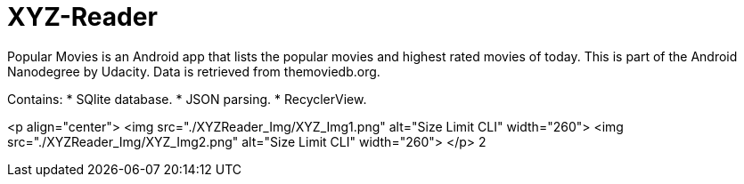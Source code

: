 # XYZ-Reader

Popular Movies is an Android app that lists the popular movies and highest rated movies of today.
This is part of the Android Nanodegree by Udacity. Data is retrieved from themoviedb.org.


Contains:
* SQlite database.
* JSON parsing.
* RecyclerView.

<p align="center">
  <img src="./XYZReader_Img/XYZ_Img1.png" alt="Size Limit CLI" width="260">
  <img src="./XYZReader_Img/XYZ_Img2.png" alt="Size Limit CLI" width="260">
</p>
2
